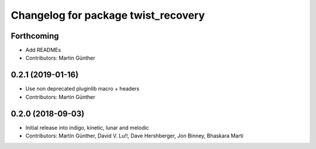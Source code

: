 ^^^^^^^^^^^^^^^^^^^^^^^^^^^^^^^^^^^^
Changelog for package twist_recovery
^^^^^^^^^^^^^^^^^^^^^^^^^^^^^^^^^^^^

Forthcoming
-----------
* Add READMEs
* Contributors: Martin Günther

0.2.1 (2019-01-16)
------------------
* Use non deprecated pluginlib macro + headers
* Contributors: Martin Günther

0.2.0 (2018-09-03)
------------------
* Initial release into indigo, kinetic, lunar and melodic
* Contributors: Martin Günther, David V. Lu!!, Dave Hershberger, Jon Binney, Bhaskara Marti

